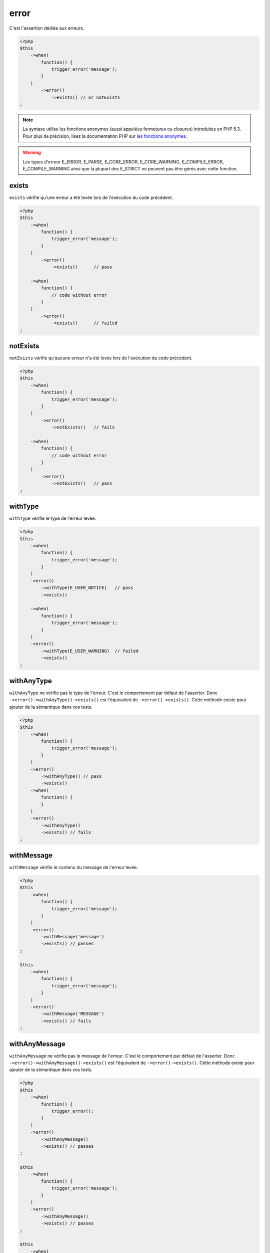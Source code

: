 .. _error-anchor:

error
*****

C'est l'assertion dédiée aux erreurs.

.. code-block:: php

   <?php
   $this
       ->when(
           function() {
               trigger_error('message');
           }
       )
           ->error()
               ->exists() // or notExists
   ;

.. note::
   La syntaxe utilise les fonctions anonymes (aussi appelées fermetures ou closures) introduites en PHP 5.3.
   Pour plus de précision, lisez la documentation PHP sur `les fonctions anonymes <http://php.net/functions.anonymous>`_.


.. warning::
   Les types d'erreur E_ERROR, E_PARSE, E_CORE_ERROR, E_CORE_WARNING, E_COMPILE_ERROR, E_COMPILE_WARNING ainsi que la plupart des E_STRICT ne peuvent pas être gérés avec cette fonction.


.. _exists-anchor:

exists
======

``exists`` vérifie qu'une erreur a été levée lors de l'exécution du code précédent.

.. code-block:: php

   <?php
   $this
       ->when(
           function() {
               trigger_error('message');
           }
       )
           ->error()
               ->exists()      // pass

       ->when(
           function() {
               // code without error
           }
       )
           ->error()
               ->exists()      // failed
   ;

.. _not-exists:

notExists
=========

``notExists`` vérifie qu'aucune erreur n'a été levée lors de l'exécution du code précédent.

.. code-block:: php

   <?php
   $this
       ->when(
           function() {
               trigger_error('message');
           }
       )
           ->error()
               ->notExists()   // fails

       ->when(
           function() {
               // code without error
           }
       )
           ->error()
               ->notExists()   // pass
   ;

.. _with-type:

withType
========

``withType`` vérifie le type de l'erreur levée.

.. code-block:: php

   <?php
   $this
       ->when(
           function() {
               trigger_error('message');
           }
       )
       ->error()
           ->withType(E_USER_NOTICE)   // pass
           ->exists()

       ->when(
           function() {
               trigger_error('message');
           }
       )
       ->error()
           ->withType(E_USER_WARNING)  // failed
           ->exists()
   ;


.. _with-any-type:

withAnyType
===========

``withAnyType`` ne vérifie pas le type de l'erreur. C'est le comportement par défaut de l'asserter. Donc ``->error()->withAnyType()->exists()`` est l'équivalent de ``->error()->exists()``. Cette méthode existe pour ajouter de la sémantique dans vos tests.


.. code-block:: php

   <?php
   $this
       ->when(
           function() {
               trigger_error('message');
           }
       )
       ->error()
           ->withAnyType() // pass
           ->exists()
       ->when(
           function() {
           }
       )
       ->error()
           ->withAnyType()
           ->exists() // fails
   ;


.. _with-message:

withMessage
===========

``withMessage`` vérifie le contenu du message de l'erreur levée.


.. code-block:: php

   <?php
   $this
       ->when(
           function() {
               trigger_error('message');
           }
       )
       ->error()
           ->withMessage('message')
           ->exists() // passes
   ;

   $this
       ->when(
           function() {
               trigger_error('message');
           }
       )
       ->error()
           ->withMessage('MESSAGE')
           ->exists() // fails
   ;


.. _with-any-message:

withAnyMessage
==============

``withAnyMessage`` ne vérifie pas le message de l'erreur. C'est le comportement par défaut de l'asserter. Donc ``->error()->withAnyMessage()->exists()`` est l'équivalent de ``->error()->exists()``. Cette méthode existe pour ajouter de la sémantique dans vos tests.

.. code-block:: php

   <?php
   $this
       ->when(
           function() {
               trigger_error();
           }
       )
       ->error()
           ->withAnyMessage()
           ->exists() // passes
   ;

   $this
       ->when(
           function() {
               trigger_error('message');
           }
       )
       ->error()
           ->withAnyMessage()
           ->exists() // passes
   ;

   $this
       ->when(
           function() {
           }
       )
       ->error()
           ->withAnyMessage()
           ->exists() // fails
   ;


.. _with-pattern:

withPattern
===========

``withPattern`` vérifie le contenu du message de l'erreur soulevée par l'expression régulière.

.. code-block:: php

   <?php
   $this
       ->when(
           function() {
               trigger_error('message');
           }
       )
       ->error()
           ->withPattern('/^mess.*$/')
           ->exists() // passes
   ;

   $this
       ->when(
           function() {
               trigger_error('message');
           }
       )
       ->error()
           ->withPattern('/^mess$/')
           ->exists() // fails
   ;
